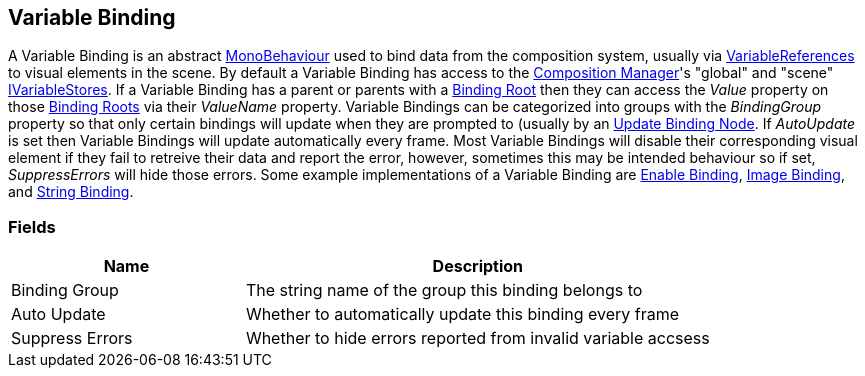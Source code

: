 [#manual/variable-binding]

## Variable Binding

A Variable Binding is an abstract https://docs.unity3d.com/ScriptReference/MonoBehaviour.html[MonoBehaviour^] used to bind data from the composition system, usually via <<reference/variable-reference.html,VariableReferences>> to visual elements in the scene. By default a Variable Binding has access to the <<manual/composition-manager.html,Composition Manager>>'s "global" and "scene" <<reference/i-variable-store.html,IVariableStores>>. If a Variable Binding has a parent or parents with a <<manual/binding-root.html,Binding Root>> then they can access the _Value_ property on those <<manual/binding-root.html,Binding Roots>> via their _ValueName_ property. Variable Bindings can be categorized into groups with the _BindingGroup_ property so that only certain bindings will update when they are prompted to (usually by an <<manual/update-binding-node,Update Binding Node>>. If _AutoUpdate_ is set then Variable Bindings will update automatically every frame. Most Variable Bindings will disable their corresponding visual element if they fail to retreive their data and report the error, however, sometimes this may be intended behaviour so if set, _SuppressErrors_ will hide those errors. Some example implementations of a Variable Binding are <<manual/enable-binding.html,Enable Binding>>, <<manual/image-binding.html, Image Binding>>, and <<manual/string-binding.html,String Binding>>.

### Fields

[cols="1,2"]
|===
| Name	| Description

| Binding Group	| The string name of the group this binding belongs to 
| Auto Update	| Whether to automatically update this binding every frame
| Suppress Errors	| Whether to hide errors reported from invalid variable accsess
|===

ifdef::backend-multipage_html5[]
<<reference/variable-binding.html,Reference>>
endif::[]